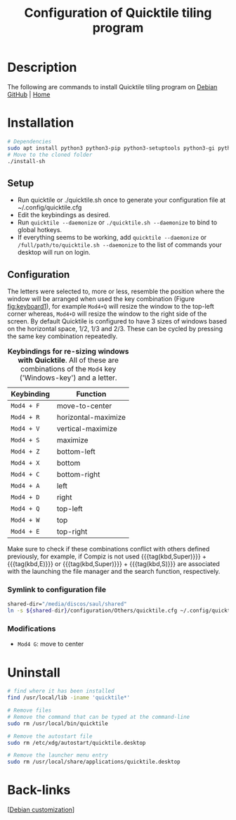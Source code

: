 :PROPERTIES:
:ID:       b6346e34-d2ae-46f6-b4c9-9facb05e1990
:END:
#+title: Configuration of Quicktile tiling program
#+filetags: :tiling:


* Description
The following are commands to install Quicktile tiling program on [[id:c3cf1e06-fdb1-42a8-bebd-cddae74dd1b6][Debian]]
[[https://github.com/ssokolow/quicktile][GitHub]] | [[http://ssokolow.com/quicktile/index.html][Home]]

* Installation
#+begin_src bash
    # Dependencies
    sudo apt install python3 python3-pip python3-setuptools python3-gi python3-xlib python3-dbus gir1.2-glib-2.0 gir1.2-gtk-3.0 gir1.2-wnck-3.0 -y
    # Move to the cloned folder
    ./install-sh
  #+end_src
** Setup
- Run quicktile or ./quicktile.sh once to generate your configuration file at ~/.config/quicktile.cfg
- Edit the keybindings as desired.
- Run =quicktile --daemonize= or =./quicktile.sh --daemonize= to bind to global hotkeys.
- If everything seems to be working, add =quicktile --daemonize= or =/full/path/to/quicktile.sh --daemonize= to the list of commands your desktop will run on login.

** Configuration
The letters were selected to, more or less, resemble the position where the window will be arranged when used the key combination (Figure  [[fig:keyboard1]]), for example =Mod4+Q= will resize the window to the top-left corner whereas, =Mod4+D= will resize the window to the right side of the screen. By default Quicktile is configured to have 3 sizes of windows based on the horizontal space, 1/2, 1/3 and 2/3. These can be cycled by pressing the same key combination repeatedly.
#+caption: *Keybindings for re-sizing windows with Quicktile*. All of these are combinations of the =Mod4= key ('Windows-key') and a letter.
 #+label: tab:quicktile-keybindings
 #+name: tab:quicktile-keybindings
 | Keybinding | Function            |
 |------------+---------------------|
 | =Mod4 + F= | move-to-center      |
 | =Mod4 + R= | horizontal-maximize |
 | =Mod4 + V= | vertical-maximize   |
 | =Mod4 + S= | maximize            |
 | =Mod4 + Z= | bottom-left         |
 | =Mod4 + X= | bottom              |
 | =Mod4 + C= | bottom-right        |
 | =Mod4 + A= | left                |
 | =Mod4 + D= | right               |
 | =Mod4 + Q= | top-left            |
 | =Mod4 + W= | top                 |
 | =Mod4 + E= | top-right           |
 |------------+---------------------|

Make sure to check if these combinations conflict with others defined previously, for example, if Compiz is not used {{{tag(kbd,Super)}}} + {{{tag(kbd,E)}}} or  {{{tag(kbd,Super)}}} + {{{tag(kbd,S)}}} are associated with the launching the file manager and the search function, respectively.

*** Symlink to configuration file
#+begin_src bash
  shared-dir="/media/discos/saul/shared"
  ln -s ${shared-dir}/configuration/Others/quicktile.cfg ~/.config/quicktile.cfg
#+end_src
*** Modifications
- =Mod4 G=: move to center
* Uninstall
#+begin_src bash
  # find where it has been installed
  find /usr/local/lib -iname 'quicktile*'

  # Remove files
  # Remove the command that can be typed at the command-line
  sudo rm /usr/local/bin/quicktile

  # Remove the autostart file
  sudo rm /etc/xdg/autostart/quicktile.desktop

  # Remove the launcher menu entry
  sudo rm /usr/local/share/applications/quicktile.desktop
#+end_src

* Back-links
[[[id:ca223956-34a0-457f-91f4-13fb213db673][Debian customization]]]
